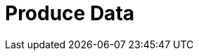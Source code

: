 = Produce Data
:description: Learn how to configure producers and idempotent producers.
:page-layout: index
:page-categories: Clients, Development
